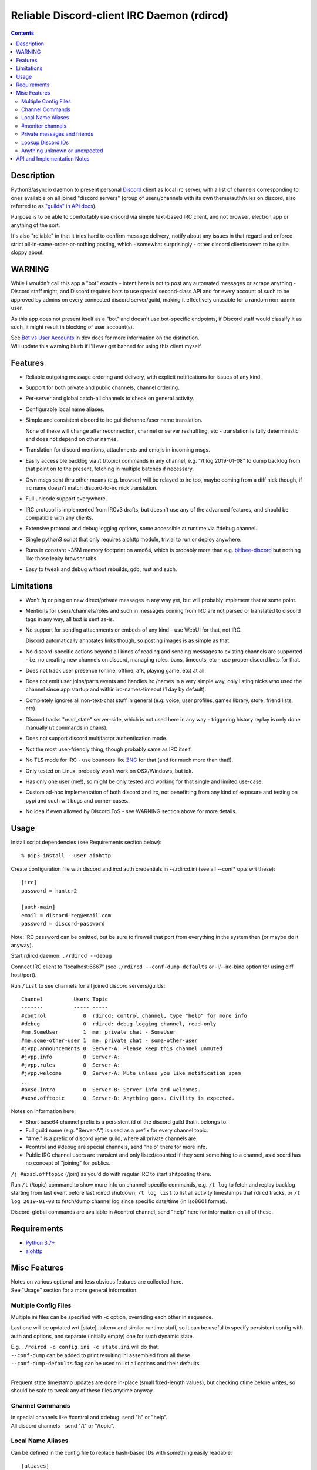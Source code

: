 Reliable Discord-client IRC Daemon (rdircd)
===========================================

.. contents::
  :backlinks: none


Description
-----------

Python3/asyncio daemon to present personal Discord_ client as local irc server,
with a list of channels corresponding to ones available on all joined "discord
servers" (group of users/channels with its own theme/auth/rules on discord,
also referred to as `"guilds" in API docs`_).

Purpose is to be able to comfortably use discord via simple text-based IRC client,
and not browser, electron app or anything of the sort.

It's also "reliable" in that it tries hard to confirm message delivery,
notify about any issues in that regard and enforce strict
all-in-same-order-or-nothing posting, which - somewhat surprisingly - other
discord clients seem to be quite sloppy about.

.. _Discord: http://discord.gg/
.. _"guilds" in API docs: https://discordapp.com/developers/docs/resources/guild


WARNING
-------

While I wouldn't call this app a "bot" exactly - intent here is not to post any
automated messages or scrape anything - Discord staff might, and Discord
requires bots to use special second-class API and for every account of such to
be approved by admins on every connected discord server/guild, making it
effectively unusable for a random non-admin user.

As this app does not present itself as a "bot" and doesn't use bot-specific
endpoints, if Discord staff would classify it as such, it might result in
blocking of user account(s).

| See `Bot vs User Accounts`_ in dev docs for more information on the distinction.
| Will update this warning blurb if I'll ever get banned for using this client myself.

.. _Bot vs User Accounts: https://discordapp.com/developers/docs/topics/oauth2#bot-vs-user-accounts


Features
--------

- Reliable outgoing message ordering and delivery, with explicit notifications
  for issues of any kind.

- Support for both private and public channels, channel ordering.

- Per-server and global catch-all channels to check on general activity.

- Configurable local name aliases.

- Simple and consistent discord to irc guild/channel/user name translation.

  None of these will change after reconnection, channel or server reshuffling,
  etc - translation is fully deterministic and does not depend on other names.

- Translation for discord mentions, attachments and emojis in incoming msgs.

- Easily accessible backlog via /t (/topic) commands in any channel, e.g. "/t
  log 2019-01-08" to dump backlog from that point on to the present, fetching
  in multiple batches if necessary.

- Own msgs sent thru other means (e.g. browser) will be relayed to irc too,
  maybe coming from a diff nick though, if irc name doesn't match discord-to-irc
  nick translation.

- Full unicode support everywhere.

- IRC protocol is implemented from IRCv3 drafts, but doesn't use any of the
  advanced features, and should be compatible with any clients.

- Extensive protocol and debug logging options, some accessible at runtime via
  #debug channel.

- Single python3 script that only requires aiohttp module, trivial to run or
  deploy anywhere.

- Runs in constant ~35M memory footprint on amd64, which is probably more than
  e.g. `bitlbee-discord <https://github.com/sm00th/bitlbee-discord>`_ but nothing
  like those leaky browser tabs.

- Easy to tweak and debug without rebuilds, gdb, rust and such.


Limitations
-----------

- Won't /q or ping on new direct/private messages in any way yet, but will
  probably implement that at some point.

- Mentions for users/channels/roles and such in messages coming from IRC are not
  parsed or translated to discord tags in any way, all text is sent as-is.

- No support for sending attachments or embeds of any kind - use WebUI for that,
  not IRC.

  Discord automatically annotates links though, so posting images is as simple as that.

- No discord-specific actions beyond all kinds of reading and sending messages
  to existing channels are supported - i.e. no creating new channels on discord,
  managing roles, bans, timeouts, etc - use proper discord bots for that.

- Does not track user presence (online, offline, afk, playing game, etc) at all.

- Does not emit user joins/parts events and handles irc /names in a very simple
  way, only listing nicks who used the channel since app startup and within
  irc-names-timeout (1 day by default).

- Completely ignores all non-text-chat stuff in general
  (e.g. voice, user profiles, games library, store, friend lists, etc).

- Discord tracks "read_state" server-side, which is not used here in any way -
  triggering history replay is only done manually (/t commands in chans).

- Does not support discord multifactor authentication mode.

- Not the most user-friendly thing, though probably same as IRC itself.

- No TLS mode for IRC - use bouncers like `ZNC <http://znc.in/>`_ for that
  (and for much more than that!).

- Only tested on Linux, probably won't work on OSX/Windows, but idk.

- Has only one user (me!), so might be only tested and working for that single
  and limited use-case.

- Custom ad-hoc implementation of both discord and irc, not benefitting from any
  kind of exposure and testing on pypi and such wrt bugs and corner-cases.

- No idea if even allowed by Discord ToS - see WARNING section above for more details.


Usage
-----

Install script dependencies (see Requirements section below)::

  % pip3 install --user aiohttp

Create configuration file with discord and ircd auth credentials in ~/.rdircd.ini
(see all --conf\* opts wrt these)::

  [irc]
  password = hunter2

  [auth-main]
  email = discord-reg@email.com
  password = discord-password

Note: IRC password can be omitted, but be sure to firewall that port from
everything in the system then (or maybe do it anyway).

Start rdircd daemon: ``./rdircd --debug``

Connect IRC client to "localhost:6667" (see ``./rdircd --conf-dump-defaults``
or -i/--irc-bind option for using diff host/port).

Run ``/list`` to see channels for all joined discord servers/guilds::

  Channel          Users Topic
  -------          ----- -----
  #control            0  rdircd: control channel, type "help" for more info
  #debug              0  rdircd: debug logging channel, read-only
  #me.SomeUser        1  me: private chat - SomeUser
  #me.some-other-user 1  me: private chat - some-other-user
  #jvpp.announcements 0  Server-A: Please keep this channel unmuted
  #jvpp.info          0  Server-A:
  #jvpp.rules         0  Server-A:
  #jvpp.welcome       0  Server-A: Mute unless you like notification spam
  ...
  #axsd.intro         0  Server-B: Server info and welcomes.
  #axsd.offtopic      0  Server-B: Anything goes. Civility is expected.

Notes on information here:

- Short base64 channel prefix is a persistent id of the discord guild that it belongs to.
- Full guild name (e.g. "Server-A") is used as a prefix for every channel topic.
- "#me." is a prefix of discord @me guild, where all private channels are.
- #control and #debug are special channels, send "help" there for more info.
- Public IRC channel users are transient and only listed/counted if they sent
  something to a channel, as discord has no concept of "joining" for publics.

``/j #axsd.offtopic`` (/join) as you'd do with regular IRC to start shitposting there.

Run ``/t`` (/topic) command to show more info on channel-specific commands,
e.g. ``/t log`` to fetch and replay backlog starting from last event before last
rdircd shutdown, ``/t log list`` to list all activity timestamps that rdircd tracks,
or ``/t log 2019-01-08`` to fetch/dump channel log since specific date/time
(in iso8601 format).

Discord-global commands are available in #control channel,
send "help" here for information on all of these.


Requirements
------------

* `Python 3.7+ <http://python.org/>`_
* `aiohttp <https://aiohttp.readthedocs.io/en/stable/>`_


Misc Features
-------------

| Notes on various optional and less obvious features are collected here.
| See "Usage" section for a more general information.

Multiple Config Files
`````````````````````

Multiple ini files can be specified with -c option, overriding each other in sequence.

Last one will be updated wrt [state], token= and similar runtime stuff,
so it can be useful to specify persistent config with auth and options,
and separate (initially empty) one for such dynamic state.

| E.g. ``./rdircd -c config.ini -c state.ini`` will do that.
| ``--conf-dump`` can be added to print resulting ini assembled from all these.
| ``--conf-dump-defaults`` flag can be used to list all options and their defaults.
|

Frequent state timestamp updates are done in-place (small fixed-length values),
but checking ctime before writes, so should be safe to tweak any of these files
anytime anyway.

Channel Commands
````````````````

| In special channels like #control and #debug: send "h" or "help".
| All discord channels - send "/t" or "/topic".

Local Name Aliases
``````````````````

Can be defined in the config file to replace hash-based IDs with something
easily readable::

  [aliases]
  guild.jvpp = game-X

(to turn e.g. #jvpp.info into #game-X.info)

Currently only implemented for guild IDs in IRC channel names.

#monitor channels
`````````````````

#monitor can be used to check on activity from all connected servers -
gets all messages, prefixed by the relevant irc channel name.

#monitor.guild (where "guild" is a hash or alias, see above)
is a similar catch-all channels for specific discord server/guild.

They are currently created on-first-message, so might not be listed initially,
but can be joined anytime (same as with any other channels).
Joining #monitor.me can be useful in particular to monitor any private chats
and messages for the account.

Messages in these channels are limited to specific length/lines
to avoid excessive flooding of these by multi-line msgs.

"len-monitor" and "len-monitor-lines" parameters under "[irc]" config section
can be used to control max length for these,
see ``./rdircd --conf-dump-defaults`` output for their default values.

Private messages and friends
````````````````````````````

Discord private messages create and get posted to channels in "me" server/guild,
same as they do in discord webui, and can be interacted with in the same way as
any other guild/channels (list, join/part, send/recv msgs, etc).

Join #monitor.me (or #monitor, see above) to get all new msgs/chats there,
as well as relationship change notifications (friend requests/adds/removes) as notices.

Accepting friend requests and adding/removing these can be done via regular
discord webui and is not implemented in this client in any special way.

Lookup Discord IDs
``````````````````

Mostly useful for debugging - /who command can resolve specified ID
(e.g. channel_id from protocol logs) to a channel/user/guild info:

- ``/who #123456`` - find/describe channel with id=123456.
- ``/who @123456`` - user id lookup.
- ``/who %123456`` - guild id info.

All these ID values are unique for discord within their type.

Anything unknown or unexpected
``````````````````````````````

Can be seen in #debug channel with warning/error level, as well as logged to stderr.

These should not normally occur though, unless there's a bug or - more likely -
missing handling for some new/uncommon events (either can be reported as a
github issue), so joining/monitoring either of these sources is recommended.


API and Implementation Notes
----------------------------

Note: only using this API here, only going by public info, can be wrong,
and would appreciate any updates/suggestions/corrections via open issues.

Last updated: 2019-01-02

- Discord API docs don't seem to cover "full-featured client" use-case,
  which likely means that such use is not officially supported or endorsed.

  See WARNING section above for what it might potentially imply.

- Auth uses undocumented /api/auth/login endpoint for getting "token" value for
  email/password, which is not OAuth2 token and is usable for all other endpoints
  (e.g. POST URLs, Gateway, etc) without any prefix in HTTP Authorization header.

  Found it being used in other clients, and dunno if there's any other way to
  authorize non-bot on e.g. Gateway websocket - only documented auth is OAuth2,
  and it doesn't seem to allow that.

  Being apparently undocumented and available since the beginning,
  guess it might be heavily deprecated by now and go away at any point in the future.

- Sent message delivery confirmation is done by matching unique "nonce" value in
  MESSAGE_CREATE event from gateway websocket with one sent out to REST API.

  All messages are sent out in strict sequence (via one queue), with synchronous
  waiting on confirmation, aborting whole queue if first one fails to be delivered,
  with notices for each failed/discarded msg.

  This is done to ensure that all messages either arrive in the same strict
  order they've been sent or not posted at all.

- Some events coming from websocket gateway are undocumented, maybe due to lag
  of docs behind implementation, or due to them not being deemed that useful to bots, idk.

